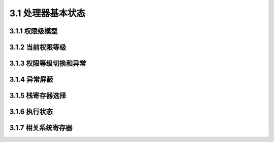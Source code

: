 3.1 处理器基本状态
##################

3.1.1 权限级模型
================

3.1.2 当前权限等级
==================

3.1.3 权限等级切换和异常
========================

3.1.4 异常屏蔽
==============

3.1.5 栈寄存器选择
==================

3.1.6 执行状态
==============

3.1.7 相关系统寄存器
====================

